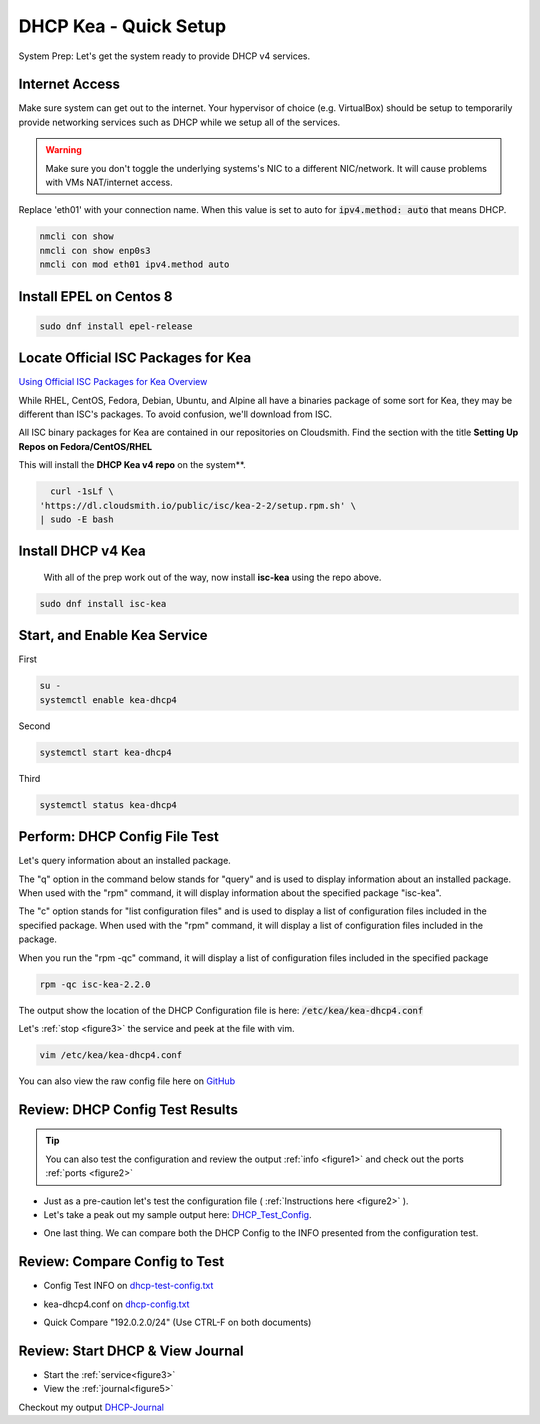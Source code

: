 DHCP Kea - Quick Setup
================================
System Prep: Let's get the system ready to provide DHCP v4 services.

Internet Access
------------------

Make sure system can get out to the internet. Your hypervisor of choice (e.g. VirtualBox) should be setup to temporarily provide networking services such as DHCP while we setup all of the services.

.. warning::
    Make sure you don't toggle the underlying systems's NIC to a different NIC/network. It will cause problems with VMs NAT/internet access.

Replace 'eth01' with your connection name. When this value is set to auto for :code:`ipv4.method: auto` that means DHCP.

.. code-block:: bash

    nmcli con show
    nmcli con show enp0s3
    nmcli con mod eth01 ipv4.method auto

Install EPEL on Centos 8
----------------------------

.. code-block:: bash

    sudo dnf install epel-release


Locate Official ISC Packages for Kea
-----------------------------------------

`Using Official ISC Packages for Kea Overview <https://kb.isc.org/docs/isc-kea-packages>`_

While RHEL, CentOS, Fedora, Debian, Ubuntu, and Alpine all have a binaries package of some sort for Kea, they may be different than ISC's packages. To avoid confusion, we'll download from ISC.

All ISC binary packages for Kea are contained in our repositories on Cloudsmith. Find the section with the title **Setting Up Repos on Fedora/CentOS/RHEL**

This will install the **DHCP Kea v4 repo** on the system**.

.. code-block:: bash

    curl -1sLf \
  'https://dl.cloudsmith.io/public/isc/kea-2-2/setup.rpm.sh' \
  | sudo -E bash


Install DHCP v4 Kea
-----------------------
  With all of the prep work out of the way, now install **isc-kea** using the repo above.

.. code-block:: bash

    sudo dnf install isc-kea

Start, and Enable Kea Service
------------------------------

First

.. code-block:: bash

    su -
    systemctl enable kea-dhcp4

Second

.. code-block:: bash

    systemctl start kea-dhcp4

Third

.. code-block:: bash

    systemctl status kea-dhcp4


Perform: DHCP Config File Test
--------------------------------------------

Let's query information about an installed package.

The "q" option in the command below stands for "query" and is used to display information about an installed package. When used with the "rpm" command, it will display information about the specified package "isc-kea".

The "c" option stands for "list configuration files" and is used to display a list of configuration files included in the specified package. When used with the "rpm" command, it will display a list of configuration files included in the package.

When you run the "rpm -qc" command, it will display a list of configuration files included in the specified package

.. code-block:: bash

    rpm -qc isc-kea-2.2.0

The output show the location of the DHCP Configuration file is here: :code:`/etc/kea/kea-dhcp4.conf`

Let's :ref:`stop <figure3>` the service and peek at the file with vim.

.. code-block:: bash

    vim /etc/kea/kea-dhcp4.conf

You can also view the raw config file here on GitHub_

.. _GitHub: https://raw.githubusercontent.com/dkypuros/dhcp-dns-idm-lab/main/docs/source/raw-output/dhcp-config.txt

Review: DHCP Config Test Results
-----------------------------------------

.. tip:: 

   You can also test the configuration and review the output :ref:`info <figure1>` and check out the ports :ref:`ports <figure2>`


- Just as a pre-caution let's test the configuration file ( :ref:`Instructions here <figure2>` ). 

- Let's take a peak out my sample output here: DHCP_Test_Config_.
    
.. _DHCP_Test_Config: https://raw.githubusercontent.com/dkypuros/dhcp-dns-idm-lab/main/docs/source/raw-output/dhcp-test-config.txt

- One last thing. We can compare both the DHCP Config to the INFO presented from the configuration test.

Review: Compare Config to Test
----------------------------------

- Config Test INFO on dhcp-test-config.txt_ 
    
.. _dhcp-test-config.txt: https://raw.githubusercontent.com/dkypuros/dhcp-dns-idm-lab/main/docs/source/raw-output/dhcp-test-config.txt

- kea-dhcp4.conf on dhcp-config.txt_

.. _dhcp-config.txt: https://raw.githubusercontent.com/dkypuros/dhcp-dns-idm-lab/main/docs/source/raw-output/dhcp-config.txt

- Quick Compare "192.0.2.0/24" (Use CTRL-F on both documents)

Review: Start DHCP & View Journal
----------------------------------

- Start the :ref:`service<figure3>`
- View the :ref:`journal<figure5>`

Checkout my output DHCP-Journal_

.. _DHCP-Journal: https://raw.githubusercontent.com/dkypuros/dhcp-dns-idm-lab/main/docs/source/raw-output/dhcp-service.txt